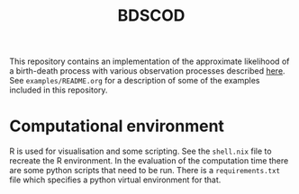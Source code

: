 #+title: BDSCOD

This repository contains an implementation of the approximate likelihood of a
birth-death process with various observation processes described [[https://doi.org/10.1101/2020.10.21.349068][here]]. See
=examples/README.org= for a description of some of the examples included in this
repository.

* Computational environment

R is used for visualisation and some scripting. See the =shell.nix= file to
recreate the R environment. In the evaluation of the computation time there are
some python scripts that need to be run. There is a =requirements.txt= file
which specifies a python virtual environment for that.
